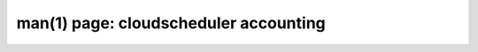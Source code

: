 .. File generated by /hepuser/crlb/Git/cloudscheduler/utilities/cli_doc_to_rst - DO NOT EDIT
..
.. To modify the contents of this file:
..   1. edit the man page file(s) ".../cloudscheduler/cli/man/csv2_accounting.1"
..   2. run the utility ".../cloudscheduler/utilities/cli_doc_to_rst"
..

man(1) page: cloudscheduler accounting
======================================

